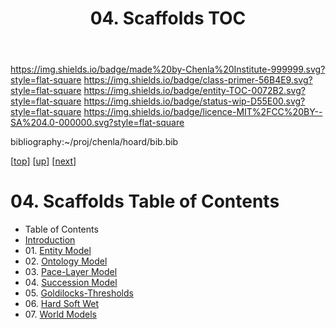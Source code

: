 #   -*- mode: org; fill-column: 60 -*-
#+STARTUP: showall
#+TITLE:   04. Scaffolds TOC

[[https://img.shields.io/badge/made%20by-Chenla%20Institute-999999.svg?style=flat-square]] 
[[https://img.shields.io/badge/class-primer-56B4E9.svg?style=flat-square]]
[[https://img.shields.io/badge/entity-TOC-0072B2.svg?style=flat-square]]
[[https://img.shields.io/badge/status-wip-D55E00.svg?style=flat-square]]
[[https://img.shields.io/badge/licence-MIT%2FCC%20BY--SA%204.0-000000.svg?style=flat-square]]

bibliography:~/proj/chenla/hoard/bib.bib

[[[../../index.org][top]]] [[[../index.org][up]]] [[[./02-entities.org][next]]]

* 04. Scaffolds  Table of Contents
:PROPERTIES:
:CUSTOM_ID:
:Name:     /home/deerpig/proj/chenla/warp/03/03/index.org
:Created:  2018-04-20T18:54@Prek Leap (11.642600N-104.919210W)
:ID:       e03a3710-c196-44d1-b2db-189b62917574
:VER:      577497317.455492393
:GEO:      48P-491193-1287029-15
:BXID:     proj:UXY6-8164
:Class:    primer
:Entity:   toc
:Status:   wip
:Licence:  MIT/CC BY-SA 4.0
:END:

  - Table of Contents 
  - [[./intro.org][Introduction]]
  - 01. [[./01-entities.org][Entity Model]]
  - 02. [[./02-ontologies.org][Ontology Model]]
  - 03. [[./03-pace-layers.org][Pace-Layer Model]]
  - 04. [[./04-succession-model.org][Succession Model]]
  - 05. [[./05-goldilocks.org][Goldilocks-Thresholds]]
  - 06. [[./06-hard-soft-wet.org][Hard Soft Wet]]
  - 07. [[./07-world-models.org][World Models]]



